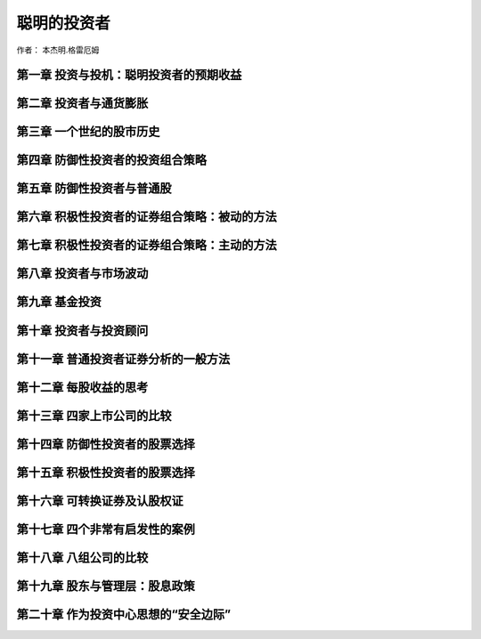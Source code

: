 聪明的投资者
========================

作者： 本杰明.格雷厄姆

第一章 投资与投机：聪明投资者的预期收益
------------------------------------------

第二章 投资者与通货膨胀
-----------------------------

第三章 一个世纪的股市历史
---------------------------------

第四章 防御性投资者的投资组合策略
-------------------------------------

第五章 防御性投资者与普通股
---------------------------------

第六章 积极性投资者的证券组合策略：被动的方法
-----------------------------------------------

第七章 积极性投资者的证券组合策略：主动的方法
--------------------------------------------------

第八章 投资者与市场波动
-----------------------------

第九章 基金投资
-------------------------

第十章 投资者与投资顾问
-----------------------------

第十一章 普通投资者证券分析的一般方法
----------------------------------------

第十二章 每股收益的思考
------------------------------

第十三章 四家上市公司的比较
------------------------------------

第十四章 防御性投资者的股票选择
-----------------------------------

第十五章 积极性投资者的股票选择
-------------------------------------

第十六章 可转换证券及认股权证
------------------------------------

第十七章 四个非常有启发性的案例
--------------------------------------

第十八章 八组公司的比较
----------------------------------------

第十九章 股东与管理层：股息政策
---------------------------------------

第二十章 作为投资中心思想的“安全边际”
--------------------------------------
